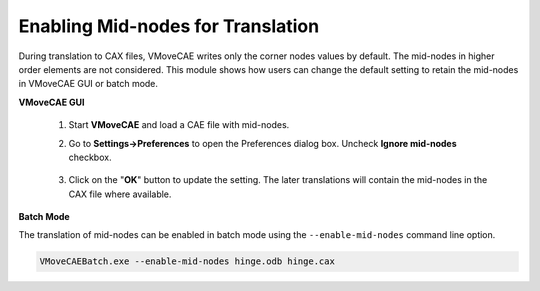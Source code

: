 Enabling Mid-nodes for Translation
==================================

During translation to CAX files, VMoveCAE writes only the corner nodes values by default. The mid-nodes in higher order elements are not considered. This module shows how users can change the default setting to retain the mid-nodes in VMoveCAE GUI or batch mode. 

**VMoveCAE GUI**

   #. Start **VMoveCAE** and load a CAE file with mid-nodes.
  
   #. Go to **Settings->Preferences** to open the Preferences dialog box.
      Uncheck **Ignore mid-nodes** checkbox. 
  
        |Controlling_Mid_node|

   #. Click on the "**OK**" button to update the setting. The later translations
      will contain the mid-nodes in the CAX file where available.

**Batch Mode**

The translation of mid-nodes can be enabled in batch mode using the ``--enable-mid-nodes`` command line option.

.. code-block:: bash

       VMoveCAEBatch.exe --enable-mid-nodes hinge.odb hinge.cax

.. |Controlling_Mid_node| image:: images/enabling-mid-node-translation.png

